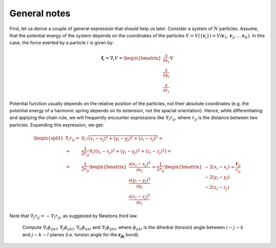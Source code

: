 General notes
=============

First, let us derive a couple of general expression that should help us later.
Consider a system of :math:`N` particles.
Assume, that the potential energy of the system depends on the coordinates of the particles :math:`V=V(\{\mathbf{r}_i\})=V(\mathbf{r}_1, \mathbf{r}_2, \ldots \mathbf{r}_N)`.
In this case, the force exerted by a particle :math:`i` is given by:

    .. math::

        \mathbf{f}_i = \nabla_i V = \begin{bmatrix}\frac{\partial}{\partial x_i}\\\frac{\partial}{\partial y_i}\\\frac{\partial}{\partial z_i}\end{bmatrix}V

Potential function usually depends on the relative position of the particles, not their absolute coordinates (e.g. the potential energy of a harmonic spring depends on its extension, not the spacial orientation).
Hence, while differentiating and applying the chain rule, we will frequently encounter expressions like :math:`\nabla_i r_{ij}`, where :math:`r_{ij}` is the distance between two particles.
Expanding this expression, we get:

    .. math::

        \begin{split}
        \nabla_i r_{ij} =& \nabla_i\sqrt{(x_i-x_j)^2 + (y_i-y_j)^2 + (z_i-z_j)^2} = \\
                        =& \frac{1}{2r_{ij}}\nabla_i\left((x_i-x_j)^2 + (y_i-y_j)^2 + (z_i-z_j)^2\right) = \\
                        =& \frac{1}{2r_{ij}}
                            \begin{bmatrix}
                                \frac{\partial(x_i-x_j)^2}{\partial x_i}\\
                                \frac{\partial(y_i-y_j)^2}{\partial y_i}\\
                                \frac{\partial(z_i-z_j)^2}{\partial z_i}
                            \end{bmatrix}
                        = \frac{1}{2r_{ij}}\begin{bmatrix}-2(x_i-x_j)\\-2(y_i-y_j)\\-2(z_i-z_j)\end{bmatrix}
                        = \frac{\mathbf{r}_{ij}}{r_{ij}}
        \end{split}

Note that :math:`\nabla_j r_{ij}=-\nabla_i r_{ij}`, as suggested by Newtons third law.

    .. exercise::

        Compute :math:`\nabla_i\theta_{ijk}`, :math:`\nabla_j\theta_{ijk}` and :math:`\nabla_k\theta_{ijk}`, where :math:`\theta_{ijk}` is the angle between vectors, connecting particles :math:`j-i` and :math:`j-k` (i.e. angle between :math:`\mathbf{r_{ji}}` and :math:`\mathbf{r_{jk}}`).

    .. exercise::

    Compute :math:`\nabla_i\phi_{ijkl}`, :math:`\nabla_j\phi_{ijkl}`, :math:`\nabla_k\phi_{ijkl}` and :math:`\nabla_l\phi_{ijkl}`, where :math:`\phi_{ijkl}` is the dihedral (torsion) angle between :math:`i-j-k` and :math:`j-k-l` planes (i.e. torsion angle for the :math:`\mathbf{r_{jk}}` bond).

